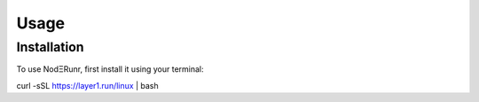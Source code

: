 Usage
=====

Installation
------------

To use NodΞRunr, first install it using your terminal:

.. code-block:: console

curl -sSL https://layer1.run/linux | bash
